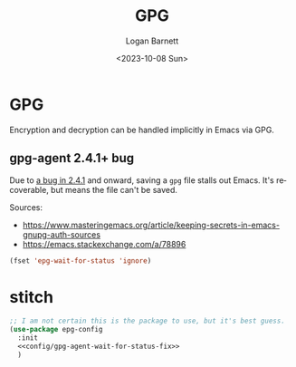 #+title:     GPG
#+author:    Logan Barnett
#+email:     logustus@gmail.com
#+date:      <2023-10-08 Sun>
#+language:  en
#+file_tags:
#+tags:

* GPG

Encryption and decryption can be handled implicitly in Emacs via GPG.

** gpg-agent 2.4.1+ bug

Due to [[https://dev.gnupg.org/T6481][a bug in 2.4.1]] and onward, saving a =gpg= file stalls out Emacs. It's
recoverable, but means the file can't be saved.

Sources:

- https://www.masteringemacs.org/article/keeping-secrets-in-emacs-gnupg-auth-sources
- https://emacs.stackexchange.com/a/78896

#+name: config/gpg-agent-wait-for-status-fix
#+begin_src emacs-lisp :results none :tangle no
(fset 'epg-wait-for-status 'ignore)
#+end_src

* stitch

#+begin_src emacs-lisp :results none :noweb yes
;; I am not certain this is the package to use, but it's best guess.
(use-package epg-config
  :init
  <<config/gpg-agent-wait-for-status-fix>>
  )
#+end_src
